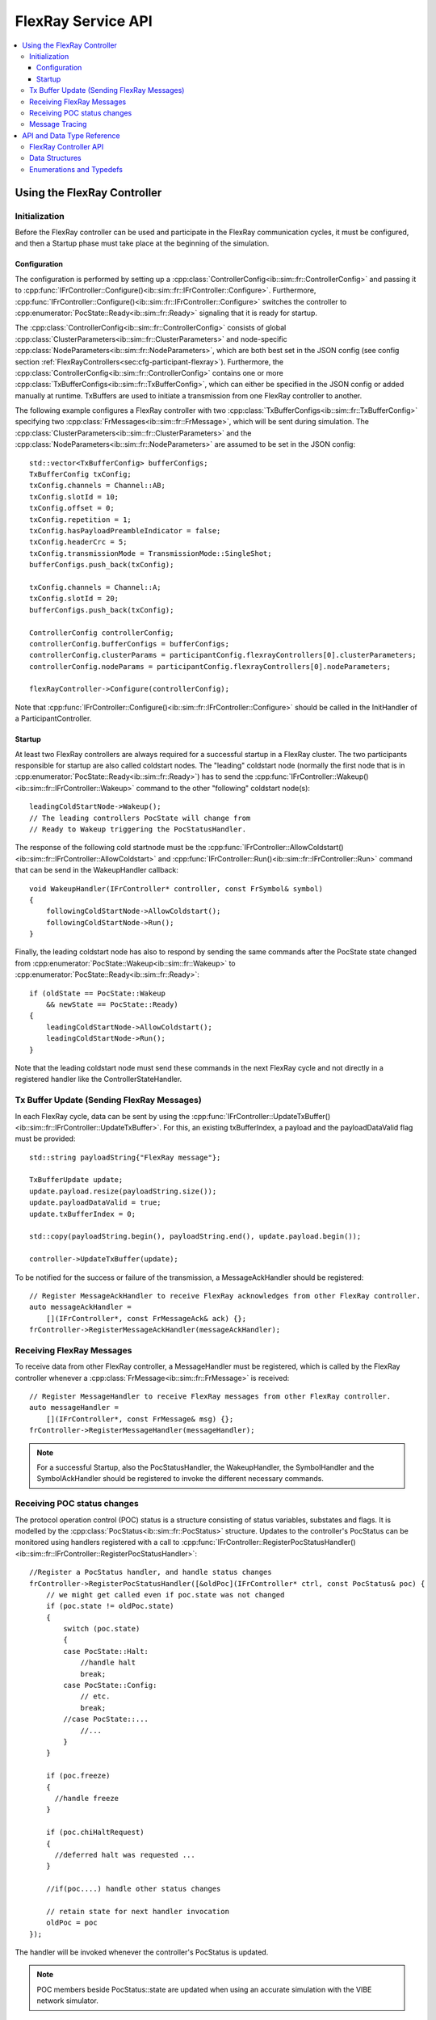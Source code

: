 ===================
FlexRay Service API
===================


.. contents::
   :local:
   :depth: 3


.. highlight:: cpp

Using the FlexRay Controller
------------------------------------

Initialization
~~~~~~~~~~~~~~~~~~~~

Before the FlexRay controller can be used and participate in the FlexRay communication cycles,
it must be configured, and then a Startup phase must take place at the beginning of the simulation.

Configuration
_______________________________________

The configuration is performed by setting up a :cpp:class:`ControllerConfig<ib::sim::fr::ControllerConfig>` and passing it to
:cpp:func:`IFrController::Configure()<ib::sim::fr::IFrController::Configure>`. Furthermore,
:cpp:func:`IFrController::Configure()<ib::sim::fr::IFrController::Configure>` switches the controller
to :cpp:enumerator:`PocState::Ready<ib::sim::fr::Ready>` signaling that it is ready for startup.

The :cpp:class:`ControllerConfig<ib::sim::fr::ControllerConfig>` consists of global
:cpp:class:`ClusterParameters<ib::sim::fr::ClusterParameters>` and node-specific
:cpp:class:`NodeParameters<ib::sim::fr::NodeParameters>`, which are both best set
in the JSON config (see config section :ref:`FlexRayControllers<sec:cfg-participant-flexray>`).
Furthermore, the :cpp:class:`ControllerConfig<ib::sim::fr::ControllerConfig>`
contains one or more :cpp:class:`TxBufferConfigs<ib::sim::fr::TxBufferConfig>`,
which can either be specified in the JSON config or added manually at
runtime. TxBuffers are used to initiate a transmission from one FlexRay
controller to another.

The following example configures a FlexRay controller with two
:cpp:class:`TxBufferConfigs<ib::sim::fr::TxBufferConfig>` specifying two
:cpp:class:`FrMessages<ib::sim::fr::FrMessage>`, which will be sent during simulation. The 
:cpp:class:`ClusterParameters<ib::sim::fr::ClusterParameters>` and the
:cpp:class:`NodeParameters<ib::sim::fr::NodeParameters>` are assumed to be set in the JSON config::

    std::vector<TxBufferConfig> bufferConfigs;
    TxBufferConfig txConfig;
    txConfig.channels = Channel::AB;
    txConfig.slotId = 10;
    txConfig.offset = 0;
    txConfig.repetition = 1;
    txConfig.hasPayloadPreambleIndicator = false;
    txConfig.headerCrc = 5;
    txConfig.transmissionMode = TransmissionMode::SingleShot;
    bufferConfigs.push_back(txConfig);

    txConfig.channels = Channel::A;
    txConfig.slotId = 20;
    bufferConfigs.push_back(txConfig);

    ControllerConfig controllerConfig;
    controllerConfig.bufferConfigs = bufferConfigs;
    controllerConfig.clusterParams = participantConfig.flexrayControllers[0].clusterParameters;
    controllerConfig.nodeParams = participantConfig.flexrayControllers[0].nodeParameters;

    flexRayController->Configure(controllerConfig);

Note that :cpp:func:`IFrController::Configure()<ib::sim::fr::IFrController::Configure>`
should be called in the InitHandler of a ParticipantController.

Startup
_______________________________________

At least two FlexRay controllers are always required for a successful startup in a FlexRay cluster.
The two participants responsible for startup are also called coldstart nodes. The "leading"
coldstart node (normally the first node that is in :cpp:enumerator:`PocState::Ready<ib::sim::fr::Ready>`)
has to send the :cpp:func:`IFrController::Wakeup()<ib::sim::fr::IFrController::Wakeup>` command
to the other "following" coldstart node(s)::

  leadingColdStartNode->Wakeup();
  // The leading controllers PocState will change from
  // Ready to Wakeup triggering the PocStatusHandler.

The response of the following cold startnode must be the
:cpp:func:`IFrController::AllowColdstart()<ib::sim::fr::IFrController::AllowColdstart>` and 
:cpp:func:`IFrController::Run()<ib::sim::fr::IFrController::Run>` command
that can be send in the WakeupHandler callback::

  void WakeupHandler(IFrController* controller, const FrSymbol& symbol)
  {
      followingColdStartNode->AllowColdstart();
      followingColdStartNode->Run();
  }

Finally, the leading coldstart node has also to respond by sending the same commands after
the PocState state changed from :cpp:enumerator:`PocState::Wakeup<ib::sim::fr::Wakeup>` to
:cpp:enumerator:`PocState::Ready<ib::sim::fr::Ready>`::
    
  if (oldState == PocState::Wakeup
      && newState == PocState::Ready)
  {
      leadingColdStartNode->AllowColdstart();
      leadingColdStartNode->Run();
  }

Note that the leading coldstart node must send these commands in the next FlexRay cycle and not
directly in a registered handler like the ControllerStateHandler.

Tx Buffer Update (Sending FlexRay Messages)
~~~~~~~~~~~~~~~~~~~~~~~~~~~~~~~~~~~~~~~~~~~~~~

In each FlexRay cycle, data can be sent by using the
:cpp:func:`IFrController::UpdateTxBuffer()<ib::sim::fr::IFrController::UpdateTxBuffer>`.
For this, an existing txBufferIndex, a payload and the
payloadDataValid flag must be provided::

  std::string payloadString{"FlexRay message"};

  TxBufferUpdate update;
  update.payload.resize(payloadString.size());
  update.payloadDataValid = true;
  update.txBufferIndex = 0;

  std::copy(payloadString.begin(), payloadString.end(), update.payload.begin());

  controller->UpdateTxBuffer(update);

To be notified for the success or failure of the transmission, a MessageAckHandler should
be registered::
  
  // Register MessageAckHandler to receive FlexRay acknowledges from other FlexRay controller.
  auto messageAckHandler =
      [](IFrController*, const FrMessageAck& ack) {};
  frController->RegisterMessageAckHandler(messageAckHandler);

Receiving FlexRay Messages
~~~~~~~~~~~~~~~~~~~~~~~~~~~~~~~~~~~~~~~~~~~

To receive data from other FlexRay controller, a MessageHandler must be registered,
which is called by the FlexRay controller whenever a :cpp:class:`FrMessage<ib::sim::fr::FrMessage>`
is received::

  // Register MessageHandler to receive FlexRay messages from other FlexRay controller.
  auto messageHandler =
      [](IFrController*, const FrMessage& msg) {};
  frController->RegisterMessageHandler(messageHandler);

.. admonition:: Note

  For a successful Startup, also the PocStatusHandler, the WakeupHandler, the SymbolHandler
  and the SymbolAckHandler should be registered to invoke the different necessary commands.

.. _sec:poc-status-changes:

Receiving POC status changes
~~~~~~~~~~~~~~~~~~~~~~~~~~~~

The protocol operation control (POC) status is a structure consisting of
status variables, substates and flags. It is modelled by the
:cpp:class:`PocStatus<ib::sim::fr::PocStatus>` structure.
Updates to the controller's PocStatus can be monitored using handlers
registered with a call to
:cpp:func:`IFrController::RegisterPocStatusHandler()<ib::sim::fr::IFrController::RegisterPocStatusHandler>`::
    
    //Register a PocStatus handler, and handle status changes
    frController->RegisterPocStatusHandler([&oldPoc](IFrController* ctrl, const PocStatus& poc) {
        // we might get called even if poc.state was not changed
        if (poc.state != oldPoc.state)
        {
            switch (poc.state)
            {
            case PocState::Halt:
                //handle halt
                break;
            case PocState::Config:
                // etc.
                break;
            //case PocState::...
                //...
            }
        }

        if (poc.freeze)
        {
          //handle freeze
        }

        if (poc.chiHaltRequest)
        {
          //deferred halt was requested ...
        }

        //if(poc....) handle other status changes

        // retain state for next handler invocation
        oldPoc = poc
    });

The handler will be invoked whenever the controller's PocStatus is updated.

.. admonition:: Note

    POC members beside PocStatus::state are updated when using an accurate simulation with
    the VIBE network simulator.

Message Tracing
~~~~~~~~~~~~~~~
The FrController supports message tracing in MDF4 format.
This is provided by the :ref:`VIBE MDF4Tracing<mdf4tracing>` extension.
Refer to the :ref:`sec:cfg-participant-tracing` configuration section for usage instructions.

API and Data Type Reference
--------------------------------------------------
FlexRay Controller API
~~~~~~~~~~~~~~~~~~~~~~~~~~~~~~~~~~~~~~~~
.. doxygenclass:: ib::sim::fr::IFrController
  :members:

Data Structures
~~~~~~~~~~~~~~~~~~~~~~~~~~~~~~~~~~~~~~~~
.. doxygenstruct:: ib::sim::fr::FrMessage
  :members:
.. doxygenstruct:: ib::sim::fr::Frame
  :members:
.. doxygenstruct:: ib::sim::fr::Header
  :members:
.. doxygenstruct:: ib::sim::fr::FrMessageAck
  :members:
.. doxygenstruct:: ib::sim::fr::FrSymbol
  :members:
.. doxygenstruct:: ib::sim::fr::FrSymbolAck
  :members:
.. doxygenstruct:: ib::sim::fr::ControllerStatus
  :members:
.. doxygenstruct:: ib::sim::fr::PocStatus
  :members:
.. doxygenstruct:: ib::sim::fr::CycleStart
  :members:
.. doxygenstruct:: ib::sim::fr::ControllerConfig
  :members:
.. doxygenstruct:: ib::sim::fr::ClusterParameters
  :members:
.. doxygenstruct:: ib::sim::fr::NodeParameters
  :members:
.. doxygenstruct:: ib::sim::fr::TxBufferConfig
  :members:
.. doxygenstruct:: ib::sim::fr::TxBufferUpdate
  :members:

Enumerations and Typedefs
~~~~~~~~~~~~~~~~~~~~~~~~~~~~~~~~~~~~~~~~
.. doxygentypedef:: ib::sim::fr::FrMacroTick
.. doxygentypedef:: ib::sim::fr::FrMicroTick
.. doxygenenum:: ib::sim::fr::ClockPeriod
.. doxygenenum:: ib::sim::fr::Channel
.. doxygenenum:: ib::sim::fr::SymbolPattern
.. doxygenenum:: ib::sim::fr::ChiCommand
.. doxygenenum:: ib::sim::fr::TransmissionMode
.. doxygenenum:: ib::sim::fr::PocState
.. doxygenenum:: ib::sim::fr::SlotModeType
.. doxygenenum:: ib::sim::fr::ErrorModeType
.. doxygenenum:: ib::sim::fr::StartupStateType
.. doxygenenum:: ib::sim::fr::WakeupStatusType

